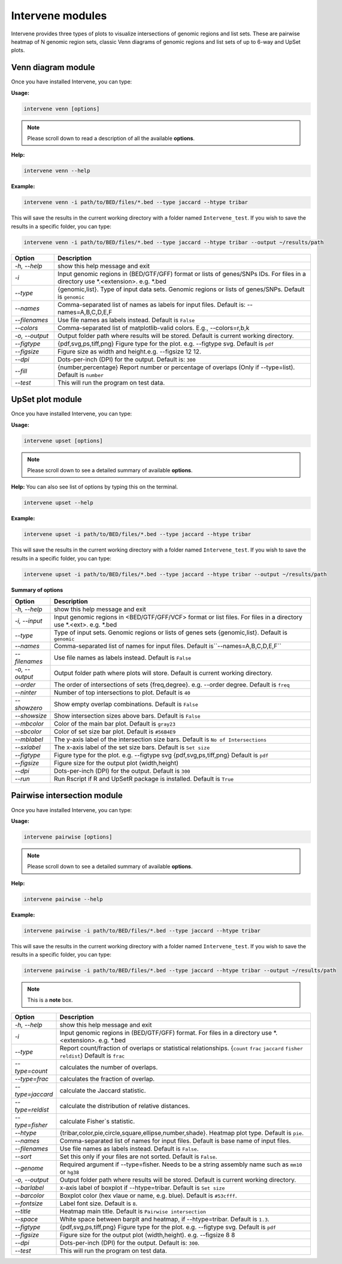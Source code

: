Intervene modules
=================

Intervene provides three types of plots to visualize intersections of genomic regions and list sets. These are pairwise heatmap of N genomic region sets, classic Venn diagrams of genomic regions and list sets of up to 6-way and UpSet plots.


Venn diagram module 
-------------------

Once you have installed Intervene, you can type:

**Usage:**

.. code-block:: bash

    intervene venn [options]

.. note::  Please scroll down to read a description of all the available **options**.

**Help:**

.. code-block:: bash

    intervene venn --help

**Example:**

.. code-block:: bash

    intervene venn -i path/to/BED/files/*.bed --type jaccard --htype tribar

This will save the results in the current working directory with a folder named ``Intervene_test``. If you wish to save the results in a specific folder, you can type:

.. code-block:: bash

    intervene venn -i path/to/BED/files/*.bed --type jaccard --htype tribar --output ~/results/path


.. csv-table::
   :header: "Option", "Description"
   :widths: 5, 30

      "*-h, --help*","show this help message and exit"
	  "*-i*","Input genomic regions in (BED/GTF/GFF) format or lists of genes/SNPs IDs. For files in a directory use *.<extension>. e.g. *.bed"
	  "*--type*","{genomic,list}. Type of input data sets. Genomic regions or lists of genes/SNPs. Default is ``genomic``"
	  "*--names*","Comma-separated list of names as labels for input files. Default is: --names=A,B,C,D,E,F"
	  "*--filenames*","Use file names as labels instead. Default is ``False``"             
	  "*--colors*","Comma-separated list of matplotlib-valid colors. E.g., --colors=r,b,k"
	  "*-o, --output*","Output folder path where results will be stored. Default is current working directory."
	  "*--figtype*","{pdf,svg,ps,tiff,png} Figure type for the plot. e.g. --figtype svg. Default is ``pdf``"
	  "*--figsize*","Figure size as width and height.e.g. --figsize 12 12."
	  "*--dpi*","Dots-per-inch (DPI) for the output. Default is: ``300``"
	  "*--fill*","{number,percentage} Report number or  percentage of overlaps (Only if --type=list). Default is ``number``"
	  "*--test*","This will run the program on test data."


UpSet plot module
-----------------

Once you have installed Intervene, you can type:

**Usage:**

.. code-block:: bash

    intervene upset [options]

.. note::  Please scroll down to see a detailed summary of available **options**.

**Help:** You can also see list of options by typing this on the terminal.

.. code-block:: bash

    intervene upset --help

**Example:**

.. code-block:: bash

    intervene upset -i path/to/BED/files/*.bed --type jaccard --htype tribar

This will save the results in the current working directory with a folder named ``Intervene_test``. If you wish to save the results in a specific folder, you can type:

.. code-block:: bash

    intervene upset -i path/to/BED/files/*.bed --type jaccard --htype tribar --output ~/results/path



**Summary of options**

.. csv-table::
   :header: "Option", "Description"
   :widths: auto
   
   "*-h, --help*", "show this help message and exit"
   "*-i, --input*", "Input genomic regions in <BED/GTF/GFF/VCF> format or list files. For files in a directory use *.<ext>. e.g. *.bed"
   "*--type*","Type of input sets. Genomic regions or lists of genes sets {genomic,list}. Default is ``genomic``"  
   "*--names*","Comma-separated list of names for input files. Default is``--names=A,B,C,D,E,F``"
   "*--filenames*", "Use file names as labels instead. Default is ``False``"
   "*-o, --output*", "Output folder path where plots will store. Default is current working directory."
   "*--order*", "The order of intersections of sets {freq,degree}. e.g. --order degree. Default is ``freq`` "
   "*--ninter*", "Number of top intersections to plot. Default is ``40``"
   "*--showzero*", "Show empty overlap combinations. Default is ``False``"
   "*--showsize*", "Show intersection sizes above bars. Default is ``False``"
   "*--mbcolor*", "Color of the main bar plot. Default is ``gray23``"
   "*--sbcolor*", "Color of set size bar plot. Default is ``#56B4E9``"
   "*--mblabel*", "The y-axis label of the intersection size bars. Default is ``No of Intersections``"
   "*--sxlabel*", "The x-axis label of the set size bars. Default is ``Set size``"
   "*--figtype*", "Figure type for the plot. e.g. --figtype svg {pdf,svg,ps,tiff,png} Default is ``pdf``"
   "*--figsize*", "Figure size for the output plot (width,height)"
   "*--dpi*", "Dots-per-inch (DPI) for the output. Default is ``300``"
   "*--run*", "Run Rscript if R and UpSetR package is installed. Default is ``True``"
	
   
  
Pairwise intersection module
----------------------------

Once you have installed Intervene, you can type:

**Usage:**

.. code-block:: bash

    intervene pairwise [options]


.. note::  Please scroll down to see a detailed summary of available **options**.


**Help:**

.. code-block:: bash

    intervene pairwise --help

**Example:**

.. code-block:: bash
	
	intervene pairwise -i path/to/BED/files/*.bed --type jaccard --htype tribar

This will save the results in the current working directory with a folder named ``Intervene_test``. If you wish to save the results in a specific folder, you can type:

.. code-block:: bash

    intervene pairwise -i path/to/BED/files/*.bed --type jaccard --htype tribar --output ~/results/path


.. note::  This is a **note** box.


.. csv-table::
   :header: "Option", "Description"
   :widths: 10, 80

	  "*-h, --help*","show this help message and exit"
	  "*-i*","Input genomic regions in (BED/GTF/GFF) format. For files in a directory use *.<extension>. e.g. *.bed"
	  "*--type*","Report count/fraction of overlaps or statistical relationships. {``count`` ``frac`` ``jaccard`` ``fisher`` ``reldist``} Default is ``frac``"
	  "*--type=count*","calculates the number of overlaps."
	  "*--type=frac*","calculates the fraction of overlap."
	  "*--type=jaccard*","calculate the Jaccard statistic."
	  "*--type=reldist*","calculate the distribution of relative distances."
	  "*--type=fisher*","calculate Fisher`s statistic."
	  "*--htype*","{tribar,color,pie,circle,square,ellipse,number,shade}. Heatmap plot type. Default is ``pie``."
	  "*--names*","Comma-separated list of names for input files. Default is base name of input files."
	  "*--filenames*","Use file names as labels instead. Default is ``False``."
	  "*--sort*","Set this only if your files are not sorted. Default is ``False``."
	  "*--genome*","Required argument if --type=fisher. Needs to be a string assembly name such as ``mm10`` or ``hg38``"
	  "*-o, --output*","Output folder path where results will be stored. Default is current working directory."
	  "*--barlabel*","x-axis label of boxplot if --htype=tribar. Default is ``Set size``"
	  "*--barcolor*","Boxplot color (hex vlaue or name, e.g. blue). Default is ``#53cfff``."
	  "*--fontsize*","Label font size. Default is ``8``."
	  "*--title*","Heatmap main title. Default is ``Pairwise intersection``"
	  "*--space*","White space between barplt and heatmap, if --htype=tribar. Default is ``1.3``."
	  "*--figtype*","{pdf,svg,ps,tiff,png} Figure type for the plot. e.g. --figtype svg. Default is ``pdf``"
	  "*--figsize*","Figure size for the output plot (width,height). e.g.  --figsize 8 8"
	  "*--dpi*","Dots-per-inch (DPI) for the output. Default is: ``300``."
	  "*--test*","This will run the program on test data."

